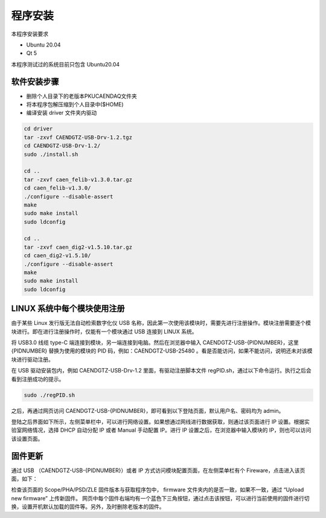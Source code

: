 .. INSTALL.rst --- 
.. 
.. Description: 
.. Author: Hongyi Wu(吴鸿毅)
.. Email: wuhongyi@qq.com 
.. Created: 六 2月  3 20:52:33 2024 (+0800)
.. Last-Updated: 二 2月  6 21:56:34 2024 (+0800)
..           By: Hongyi Wu(吴鸿毅)
..     Update #: 4
.. URL: http://wuhongyi.cn 

=================================   
程序安装
=================================   

本程序安装要求

- Ubuntu 20.04
- Qt 5  

本程序测试过的系统目前只包含 Ubuntu20.04


---------------------------------
软件安装步骤
---------------------------------

- 删除个人目录下的老版本PKUCAENDAQ文件夹
- 将本程序包解压缩到个人目录中($HOME)
- 编译安装 driver 文件夹内驱动

.. code-block:: bash

  cd driver
  tar -zxvf CAENDGTZ-USB-Drv-1.2.tgz
  cd CAENDGTZ-USB-Drv-1.2/
  sudo ./install.sh

  cd ..
  tar -zxvf caen_felib-v1.3.0.tar.gz 
  cd caen_felib-v1.3.0/
  ./configure --disable-assert
  make
  sudo make install
  sudo ldconfig

  cd ..
  tar -zxvf caen_dig2-v1.5.10.tar.gz   
  cd caen_dig2-v1.5.10/
  ./configure --disable-assert
  make
  sudo make install
  sudo ldconfig


  
  
---------------------------------
LINUX 系统中每个模块使用注册
---------------------------------

由于某些 Linux 发行版无法自动检索数字化仪 USB 名称，因此第一次使用该模块时，需要先进行注册操作。模块注册需要逐个模块进行。即在进行注册操作时，仅能有一个模块通过 USB 连接到 LINUX 系统。

将 USB3.0 线缆 type-C 端连接到模块，另一端连接到电脑。然后在浏览器中输入 CAENDGTZ-USB-{PIDNUMBER}，这里 {PIDNUMBER} 替换为使用的模块的 PID 码，例如：CAENDGTZ-USB-25480 。看是否能访问，如果不能访问，说明还未对该模块进行驱动注册。

在 USB 驱动安装包内，例如 CAENDGTZ-USB-Drv-1.2 里面，有驱动注册脚本文件 regPID.sh，通过以下命令运行。执行之后会看到注册成功的提示。

.. code-block:: bash

  sudo ./regPID.sh
		
之后，再通过网页访问  CAENDGTZ-USB-{PIDNUMBER}，即可看到以下登陆页面，默认用户名、密码均为 admin。

.. image:: /_static/img/usblogin.png

登陆之后界面如下所示，左侧菜单栏中，可以进行网络设置。如果想通过网线进行数据获取，则通过该页面进行 IP 设置。根据实验室网络情况，选择 DHCP 自动分配 IP 或者 Manual 手动配置 IP。进行 IP 设置之后，在浏览器中输入模块的 IP，则也可以访问该设置页面。
	   
.. image:: /_static/img/caendgtz-usb-home.png


---------------------------------
固件更新
---------------------------------

通过 USB （CAENDGTZ-USB-{PIDNUMBER}）或者 IP 方式访问模块配置页面，在左侧菜单栏有个 Fireware，点击进入该页面，如下： 

.. image:: /_static/img/firmwareupdate.png

检查该页面的 Scope/PHA/PSD/ZLE 固件版本与获取程序包中， firmware 文件夹内的是否一致，如果不一致，通过 “Upload new firmware” 上传新固件。 网页中每个固件右端均有一个蓝色下三角按钮，通过点击该按钮，可以进行当前使用的固件进行切换，设置开机默认加载的固件等。另外，及时删除老版本的固件。

	   

	   
.. 
.. INSTALL.rst ends here
